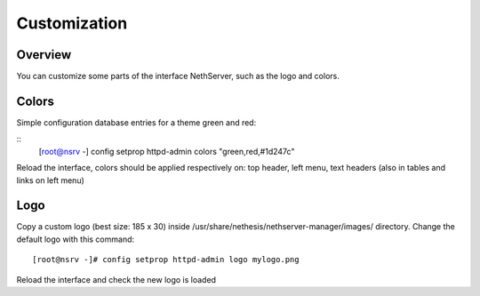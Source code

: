=========
Customization
=========

Overview
========
You can customize some parts of the interface NethServer, such as the logo and colors.


Colors
==============
Simple configuration database entries for a theme green and red:

::
    [root@nsrv -] config setprop httpd-admin colors "green,red,#1d247c" 

  
Reload the interface, colors should be applied respectively on: top header, left menu, text headers (also in tables and links on left menu)

Logo
===============

Copy a custom logo (best size: 185 x 30) inside /usr/share/nethesis/nethserver-manager/images/ directory. Change the default logo with this command:

::

    [root@nsrv -]# config setprop httpd-admin logo mylogo.png

Reload the interface and check the new logo is loaded
